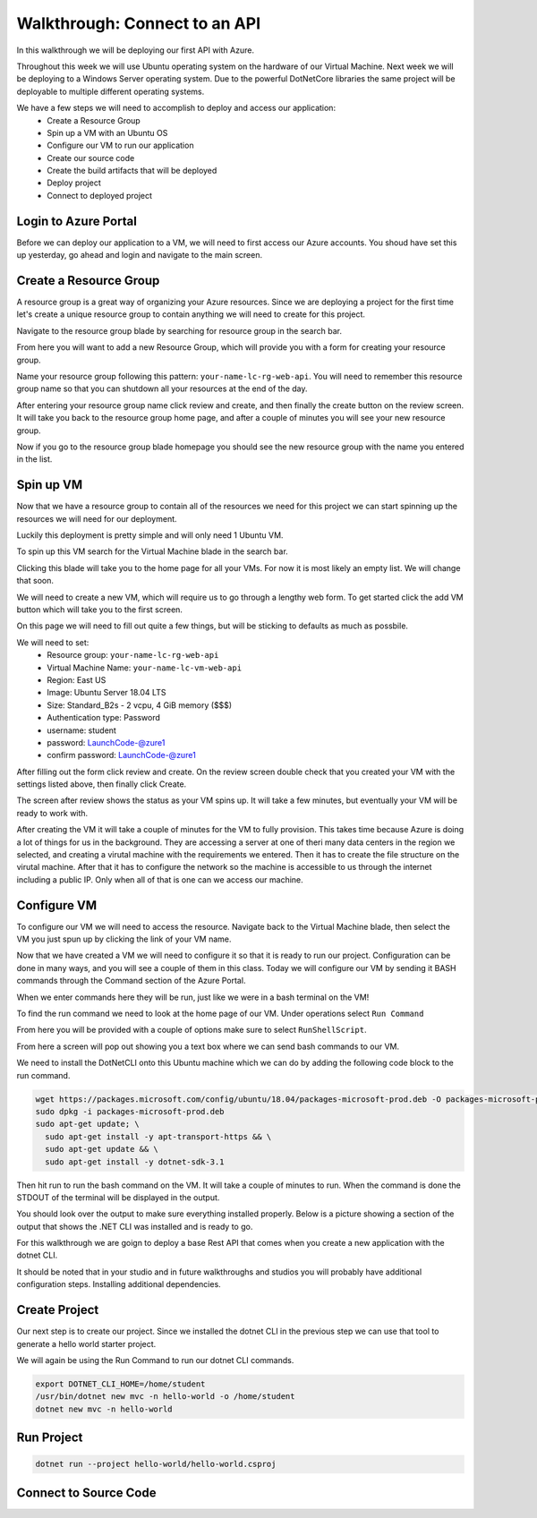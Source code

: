 ==============================
Walkthrough: Connect to an API
==============================

In this walkthrough we will be deploying our first API with Azure.

Throughout this week we will use Ubuntu operating system on the hardware of our Virtual Machine. Next week we will be deploying to a Windows Server operating system. Due to the powerful DotNetCore libraries the same project will be deployable to multiple different operating systems.

We have a few steps we will need to accomplish to deploy and access our application:
    - Create a Resource Group
    - Spin up a VM with an Ubuntu OS
    - Configure our VM to run our application
    - Create our source code
    - Create the build artifacts that will be deployed
    - Deploy project
    - Connect to deployed project

Login to Azure Portal
=====================

Before we can deploy our application to a VM, we will need to first access our Azure accounts. You shoud have set this up yesterday, go ahead and login and navigate to the main screen.

.. image:: /_static/images/web-apis/walkthrough-azure-home.png

Create a Resource Group
=======================

A resource group is a great way of organizing your Azure resources. Since we are deploying a project for the first time let's create a unique resource group to contain anything we will need to create for this project.

Navigate to the resource group blade by searching for resource group in the search bar.

.. image:: /_static/images/web-apis/walkthrough-search-resource-group.png

From here you will want to add a new Resource Group, which will provide you with a form for creating your resource group.

.. image:: /_static/images/web-apis/walkthrough-new-rg.png

Name your resource group following this pattern: ``your-name-lc-rg-web-api``. You will need to remember this resource group name so that you can shutdown all your resources at the end of the day.

.. image:: /_static/images/web-apis/walkthrough-new-rg-form.png

After entering your resource group name click review and create, and then finally the create button on the review screen. It will take you back to the resource group home page, and after a couple of minutes you will see your new resource group.

.. image:: /_static/images/web-apis/walkthrough-all-rgs.png

Now if you go to the resource group blade homepage you should see the new resource group with the name you entered in the list.

Spin up VM
==========

Now that we have a resource group to contain all of the resources we need for this project we can start spinning up the resources we will need for our deployment.

Luckily this deployment is pretty simple and will only need 1 Ubuntu VM.

To spin up this VM search for the Virtual Machine blade in the search bar.

.. image:: /_static/images/web-apis/walkthrough-search-vm.png

Clicking this blade will take you to the home page for all your VMs. For now it is most likely an empty list. We will change that soon.

.. image:: /_static/images/web-apis/walkthrough-vm-home.png

We will need to create a new VM, which will require us to go through a lengthy web form. To get started click the add VM button which will take you to the first screen.

.. image:: /_static/images/web-apis/walkthrough-vm-1.png

On this page we will need to fill out quite a few things, but will be sticking to defaults as much as possbile.

We will need to set:
  - Resource group: ``your-name-lc-rg-web-api``
  - Virtual Machine Name: ``your-name-lc-vm-web-api``
  - Region: East US
  - Image: Ubuntu Server 18.04 LTS
  - Size: Standard_B2s - 2 vcpu, 4 GiB memory ($$$)
  - Authentication type: Password
  - username: student
  - password: LaunchCode-@zure1
  - confirm password: LaunchCode-@zure1

.. image:: /_static/images/web-apis/walkthrough-vm-2.png

After filling out the form click review and create. On the review screen double check that you created your VM with the settings listed above, then finally click Create.

.. image:: /_static/images/web-apis/walkthrough-vm-3.png

The screen after review shows the status as your VM spins up. It will take a few minutes, but eventually your VM will be ready to work with.

After creating the VM it will take a couple of minutes for the VM to fully provision. This takes time because Azure is doing a lot of things for us in the background. They are accessing a server at one of theri many data centers in the region we selected, and creating a virutal machine with the requirements we entered. Then it has to create the file structure on the virutal machine. After that it has to configure the network so the machine is accessible to us through the internet including a public IP. Only when all of that is one can we access our machine.

Configure VM
============

To configure our VM we will need to access the resource. Navigate back to the Virtual Machine blade, then select the VM you just spun up by clicking the link of your VM name.

.. image:: /_static/images/web-apis/walkthrough-access-vm.png

Now that we have created a VM we will need to configure it so that it is ready to run our project. Configuration can be done in many ways, and you will see a couple of them in this class. Today we will configure our VM by sending it BASH commands through the Command section of the Azure Portal.

When we enter commands here they will be run, just like we were in a bash terminal on the VM!

To find the run command we need to look at the home page of our VM. Under operations select ``Run Command``

.. image:: /_static/images/web-apis/walkthrough-select-run-command.png

From here you will be provided with a couple of options make sure to select ``RunShellScript``.

From here a screen will pop out showing you a text box where we can send bash commands to our VM.

.. image:: /_static/images/web-apis/walkthrough-run-command-1.png

We need to install the DotNetCLI onto this Ubuntu machine which we can do by adding the following code block to the run command.

.. sourcecode:: bash

   wget https://packages.microsoft.com/config/ubuntu/18.04/packages-microsoft-prod.deb -O packages-microsoft-prod.deb
   sudo dpkg -i packages-microsoft-prod.deb
   sudo apt-get update; \
     sudo apt-get install -y apt-transport-https && \
     sudo apt-get update && \
     sudo apt-get install -y dotnet-sdk-3.1

.. image:: /_static/images/web-apis/walkthrough-run-command-2.png

Then hit run to run the bash command on the VM. It will take a couple of minutes to run. When the command is done the STDOUT of the terminal will be displayed in the output.\

You should look over the output to make sure everything installed properly. Below is a picture showing a section of the output that shows the .NET CLI was installed and is ready to go.

.. image:: /_static/images/web-apis/walkthrough-run-command-3.png

For this walkthrough we are goign to deploy a base Rest API that comes when you create a new application with the dotnet CLI.

It should be noted that in your studio and in future walkthroughs and studios you will probably have additional configuration steps. Installing additional dependencies.

Create Project
==============

Our next step is to create our project. Since we installed the dotnet CLI in the previous step we can use that tool to generate a hello world starter project.

We will again be using the Run Command to run our dotnet CLI commands.

.. sourcecode:: bash

   export DOTNET_CLI_HOME=/home/student
   /usr/bin/dotnet new mvc -n hello-world -o /home/student
   dotnet new mvc -n hello-world

.. image:: /_static/images/web-apis/walkthrough-run-command-4.png

Run Project
===========

.. sourcecode:: bash

   dotnet run --project hello-world/hello-world.csproj

Connect to Source Code
======================